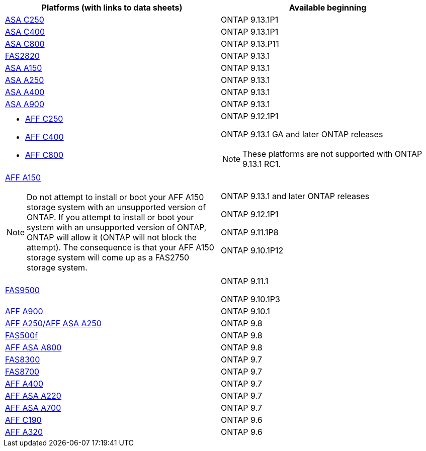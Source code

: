 [cols="2*",options="header"]
|===
| Platforms (with links to data sheets)| Available beginning
a|
https://www.netapp.com/data-storage/all-flash-san-storage-array/[ASA C250]
a|
ONTAP 9.13.1P1
a|
https://www.netapp.com/data-storage/all-flash-san-storage-array/[ASA C400]
a|
ONTAP 9.13.1P1
a|
https://www.netapp.com/data-storage/all-flash-san-storage-array/[ASA C800]
a|
ONTAP 9.13.P11
a|
https://hwu.netapp.com/ProductSpecs/Index[FAS2820]
a|
ONTAP 9.13.1
a|
https://www.netapp.com/pdf.html?item=/media/85736-DS-4254-NetApp-ASA.pdf[ASA A150]
a|
ONTAP 9.13.1
a|
https://www.netapp.com/pdf.html?item=/media/85736-DS-4254-NetApp-ASA.pdf[ASA A250]
a|
ONTAP 9.13.1
a|
https://www.netapp.com/pdf.html?item=/media/85736-DS-4254-NetApp-ASA.pdf[ASA A400]
a|
ONTAP 9.13.1
a|
https://www.netapp.com/pdf.html?item=/media/85736-DS-4254-NetApp-ASA.pdf[ASA A900]
a|
ONTAP 9.13.1
a|
* https://www.netapp.com/media/81583-da-4240-aff-c-series.pdf[AFF C250]
* https://www.netapp.com/media/81583-da-4240-aff-c-series.pdf[AFF C400]
* https://www.netapp.com/media/81583-da-4240-aff-c-series.pdf[AFF C800]
a|
ONTAP 9.12.1P1

ONTAP 9.13.1 GA and later ONTAP releases

[NOTE]
====
These platforms are not supported with ONTAP 9.13.1 RC1.
====
a|
https://www.netapp.com/pdf.html?item=/media/7828-DS-3582-AFF-A-Series.pdf[AFF A150]

[NOTE]
====
Do not attempt to install or boot your AFF A150 storage system with an unsupported version of ONTAP. If you attempt to install or boot your system with an unsupported version of ONTAP, ONTAP will allow it (ONTAP will not block the attempt). The consequence is that your AFF A150 storage system will come up as a FAS2750 storage system.
====

a|
ONTAP 9.13.1 and later ONTAP releases

ONTAP 9.12.1P1

ONTAP 9.11.1P8

ONTAP 9.10.1P12
a|
https://www.netapp.com/pdf.html?item=/media/7819-ds-4020.pdf[FAS9500]
a|
ONTAP 9.11.1

ONTAP 9.10.1P3
a|
https://www.netapp.com/pdf.html?item=/media/7828-ds-3582.pdf[AFF A900]
a|
ONTAP 9.10.1
a|
https://www.netapp.com/pdf.html?item=/media/7828-ds-3582.pdf[AFF A250/AFF ASA A250]
a|
ONTAP 9.8
a|
https://www.netapp.com/pdf.html?item=/media/7819-ds-4020.pdf[FAS500f]
a|
ONTAP 9.8
a|
https://www.netapp.com/pdf.html?item=/media/7828-ds-3582.pdf[AFF ASA A800]
a|
ONTAP 9.8
a|
https://www.netapp.com/pdf.html?item=/media/7819-ds-4020.pdf[FAS8300]
a|
ONTAP 9.7
a|
https://www.netapp.com/pdf.html?item=/media/7819-ds-4020.pdf[FAS8700]
a|
ONTAP 9.7
a|
https://www.netapp.com/pdf.html?item=/media/7828-ds-3582.pdf[AFF A400]
a|
ONTAP 9.7
a|
https://www.netapp.com/pdf.html?item=/media/17190-na-382.pdf[AFF ASA A220]
a|
ONTAP 9.7
a|
https://www.netapp.com/pdf.html?item=/media/7828-ds-3582.pdf[AFF ASA A700]
a|
ONTAP 9.7
a|
https://www.netapp.com/us/media/ds-3989.pdf[AFF C190]
a|
ONTAP 9.6
a|
https://www.netapp.com/pdf.html?item=/media/17190-na-382.pdf[AFF A320]
a|
ONTAP 9.6
|===